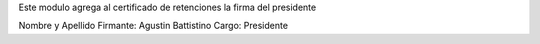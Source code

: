 Este modulo agrega al certificado de retenciones la firma del presidente


Nombre y Apellido Firmante: Agustin Battistino
Cargo: Presidente


